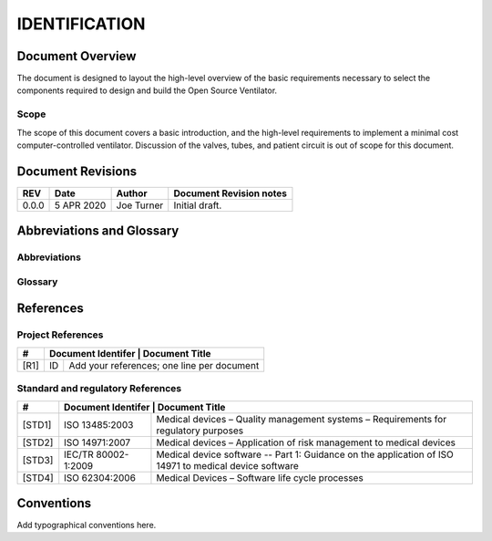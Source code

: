 IDENTIFICATION
==============

Document Overview
-----------------

The document is designed to layout the high-level overview of the basic requirements necessary to select the components required to design and build the Open Source Ventilator.

Scope
^^^^^

The scope of this document covers a basic introduction, and the high-level requirements to implement a minimal cost computer-controlled ventilator.  Discussion of the valves, tubes, and patient circuit is out of scope for this document. 


Document Revisions
------------------

+--------+------------+--------------------+-------------------------------------------------------+
| REV    | Date       | Author             | Document Revision notes                               |
+========+============+====================+=======================================================+
| 0.0.0  | 5 APR 2020 | Joe Turner         | Initial draft.                                        |
+--------+------------+--------------------+-------------------------------------------------------+

Abbreviations and Glossary
--------------------------

Abbreviations
^^^^^^^^^^^^^

.. glossary::

   FDA
        U.S. Food and Drug Administration
        
   OPV
        Open Ventilator Project.  Open Source project to create a modular, well tested
        software and hardware solution as a pathway to a certified ventilator for
        professional medical use.

Glossary
^^^^^^^^

.. glossary::

   COVID-19
        COVID-19 is the official name given by the World Health Organization on 
        February 11, 2020, for the disease caused by the novel coronavirus SARS-CoV-2.
        Also referred to as Severe Acute Respiratory Syndrom Crononavirus 2 (SARS-CoV-2).


References
----------

Project References
^^^^^^^^^^^^^^^^^^

+--------+----------------------------------------------------------------------------+
| #      | Document Identifer | Document Title                                        |
+========+====================+=======================================================+
| [R1]   | ID                 | Add your references; one line per document            |
+--------+--------------------+-------------------------------------------------------+

Standard and regulatory References
^^^^^^^^^^^^^^^^^^^^^^^^^^^^^^^^^^

+--------+----------------------------------------------------------------------------+
| #      | Document Identifer | Document Title                                        |
+========+====================+=======================================================+
| [STD1] | ISO 13485:2003     | Medical devices – Quality management systems –        |
|        |                    | Requirements for regulatory purposes                  |
+--------+--------------------+-------------------------------------------------------+
| [STD2] | ISO 14971:2007     | Medical devices – Application of risk management to   |
|        |                    | medical devices                                       |
+--------+--------------------+-------------------------------------------------------+
| [STD3] | IEC/TR 80002-      | Medical device software -- Part 1: Guidance on the    |
|        | 1:2009             | application of ISO 14971 to medical device software   |
+--------+--------------------+-------------------------------------------------------+
| [STD4] | ISO 62304:2006     | Medical Devices – Software life cycle processes       |
+--------+--------------------+-------------------------------------------------------+

Conventions
-----------
Add typographical conventions here.